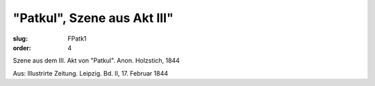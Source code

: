 "Patkul", Szene aus Akt III"
============================

:slug: FPatk1
:order: 4

Szene aus dem III. Akt von "Patkul". Anon. Holzstich, 1844

.. class:: source

  Aus: Illustrirte Zeitung. Leipzig. Bd. II, 17. Februar 1844
